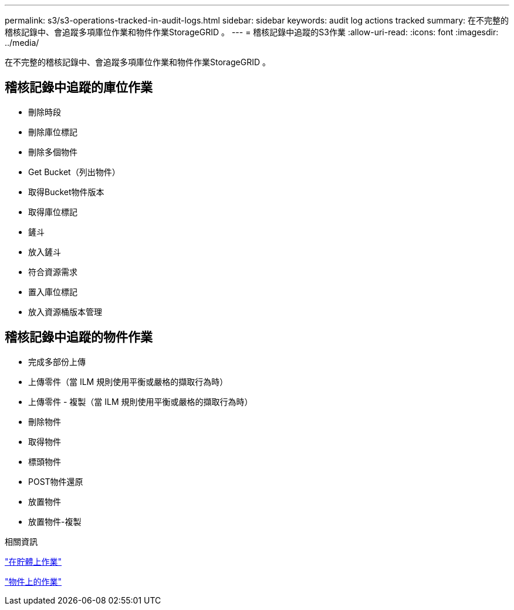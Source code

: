 ---
permalink: s3/s3-operations-tracked-in-audit-logs.html 
sidebar: sidebar 
keywords: audit log actions tracked 
summary: 在不完整的稽核記錄中、會追蹤多項庫位作業和物件作業StorageGRID 。 
---
= 稽核記錄中追蹤的S3作業
:allow-uri-read: 
:icons: font
:imagesdir: ../media/


[role="lead"]
在不完整的稽核記錄中、會追蹤多項庫位作業和物件作業StorageGRID 。



== 稽核記錄中追蹤的庫位作業

* 刪除時段
* 刪除庫位標記
* 刪除多個物件
* Get Bucket（列出物件）
* 取得Bucket物件版本
* 取得庫位標記
* 鏟斗
* 放入鏟斗
* 符合資源需求
* 置入庫位標記
* 放入資源桶版本管理




== 稽核記錄中追蹤的物件作業

* 完成多部份上傳
* 上傳零件（當 ILM 規則使用平衡或嚴格的擷取行為時）
* 上傳零件 - 複製（當 ILM 規則使用平衡或嚴格的擷取行為時）
* 刪除物件
* 取得物件
* 標頭物件
* POST物件還原
* 放置物件
* 放置物件-複製


.相關資訊
link:operations-on-buckets.html["在貯體上作業"]

link:operations-on-objects.html["物件上的作業"]
